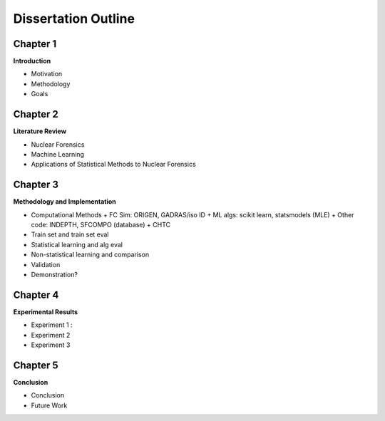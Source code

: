 ====================
Dissertation Outline
====================

---------
Chapter 1
---------
**Introduction**

- Motivation
- Methodology
- Goals

---------
Chapter 2
---------
**Literature Review**

- Nuclear Forensics
- Machine Learning
- Applications of Statistical Methods to Nuclear Forensics

---------
Chapter 3
---------
**Methodology and Implementation**

- Computational Methods
  + FC Sim: ORIGEN, GADRAS/iso ID
  + ML algs: scikit learn, statsmodels (MLE)
  + Other code: INDEPTH, SFCOMPO (database) 
  + CHTC
- Train set and train set eval
- Statistical learning and alg eval
- Non-statistical learning and comparison
- Validation
- Demonstration?

---------
Chapter 4
---------
**Experimental Results**

- Experiment 1 : 
- Experiment 2
- Experiment 3

---------
Chapter 5
---------
**Conclusion**

- Conclusion
- Future Work

